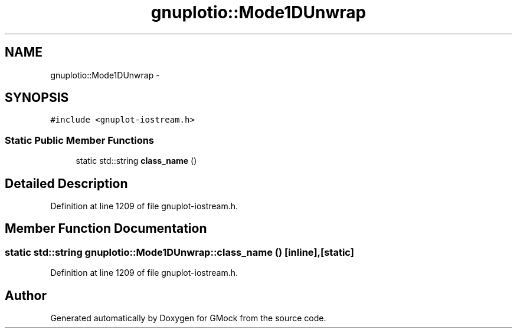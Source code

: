 .TH "gnuplotio::Mode1DUnwrap" 3 "Fri Nov 22 2019" "Version 7" "GMock" \" -*- nroff -*-
.ad l
.nh
.SH NAME
gnuplotio::Mode1DUnwrap \- 
.SH SYNOPSIS
.br
.PP
.PP
\fC#include <gnuplot\-iostream\&.h>\fP
.SS "Static Public Member Functions"

.in +1c
.ti -1c
.RI "static std::string \fBclass_name\fP ()"
.br
.in -1c
.SH "Detailed Description"
.PP 
Definition at line 1209 of file gnuplot\-iostream\&.h\&.
.SH "Member Function Documentation"
.PP 
.SS "static std::string gnuplotio::Mode1DUnwrap::class_name ()\fC [inline]\fP, \fC [static]\fP"

.PP
Definition at line 1209 of file gnuplot\-iostream\&.h\&.

.SH "Author"
.PP 
Generated automatically by Doxygen for GMock from the source code\&.
